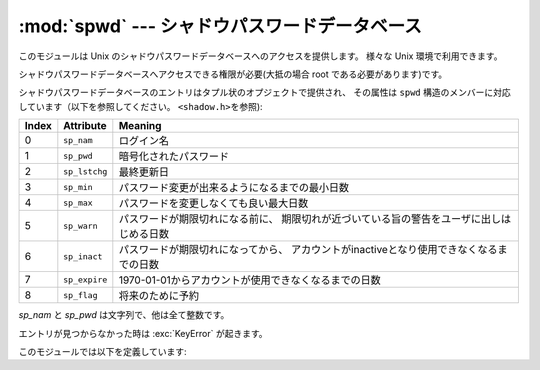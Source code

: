 
:mod:`spwd` --- シャドウパスワードデータベース
==============================================

.. module:: spwd
   :platform: Unix
   :synopsis: シャドウパスワードデータベース(getspnam() など


.. versionadded:: 2.5

このモジュールは Unix のシャドウパスワードデータベースへのアクセスを提供します。
様々な Unix 環境で利用できます。

シャドウパスワードデータベースへアクセスできる権限が必要(大抵の場合 root である必要があります)です。

シャドウパスワードデータベースのエントリはタプル状のオプジェクトで提供され、 その属性は ``spwd``
構造のメンバーに対応しています（以下を参照してください。 ``<shadow.h>を参照``):

+-------+---------------+----------------------------------------------------------+
| Index | Attribute     | Meaning                                                  |
+=======+===============+==========================================================+
| 0     | ``sp_nam``    | ログイン名                                               |
+-------+---------------+----------------------------------------------------------+
| 1     | ``sp_pwd``    | 暗号化されたパスワード                                   |
+-------+---------------+----------------------------------------------------------+
| 2     | ``sp_lstchg`` | 最終更新日                                               |
+-------+---------------+----------------------------------------------------------+
| 3     | ``sp_min``    | パスワード変更が出来るようになるまでの最小日数           |
+-------+---------------+----------------------------------------------------------+
| 4     | ``sp_max``    | パスワードを変更しなくても良い最大日数                   |
+-------+---------------+----------------------------------------------------------+
| 5     | ``sp_warn``   | パスワードが期限切れになる前に、                         |
|       |               | 期限切れが近づいている旨の警告をユーザに出しはじめる日数 |
+-------+---------------+----------------------------------------------------------+
| 6     | ``sp_inact``  | パスワードが期限切れになってから、                       |
|       |               | アカウントがinactiveとなり使用できなくなるまでの日数     |
+-------+---------------+----------------------------------------------------------+
| 7     | ``sp_expire`` | 1970-01-01からアカウントが使用できなくなるまでの日数     |
+-------+---------------+----------------------------------------------------------+
| 8     | ``sp_flag``   | 将来のために予約                                         |
+-------+---------------+----------------------------------------------------------+

*sp_nam* と *sp_pwd* は文字列で、他は全て整数です。

エントリが見つからなかった時は :exc:`KeyError` が起きます。

このモジュールでは以下を定義しています:


.. function:: getspnam(name)

   与えられたユーザ名に対応するシャドウパスワードデータベースのエントリを返します。


.. function:: getspall()

   利用可能なシャドウパスワードデータベースの全エントリを任意の順番で返します。


.. seealso::

   :mod:`grp` モジュール
      このモジュールに似たグループデータベースへのインタフェース

   :mod:`pwd` モジュール
      このモジュールに似た通常のパスワードデータベースへのインタフェース

